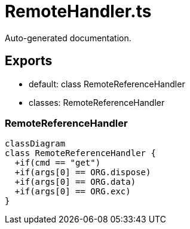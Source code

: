 = RemoteHandler.ts
:source_path: modules/uniform.ts/src/$core$/Library/Handlers/RemoteHandler.ts

Auto-generated documentation.

== Exports
- default: class RemoteReferenceHandler
- classes: RemoteReferenceHandler

=== RemoteReferenceHandler
[mermaid]
....
classDiagram
class RemoteReferenceHandler {
  +if(cmd == "get")
  +if(args[0] == ORG.dispose)
  +if(args[0] == ORG.data)
  +if(args[0] == ORG.exc)
}
....
